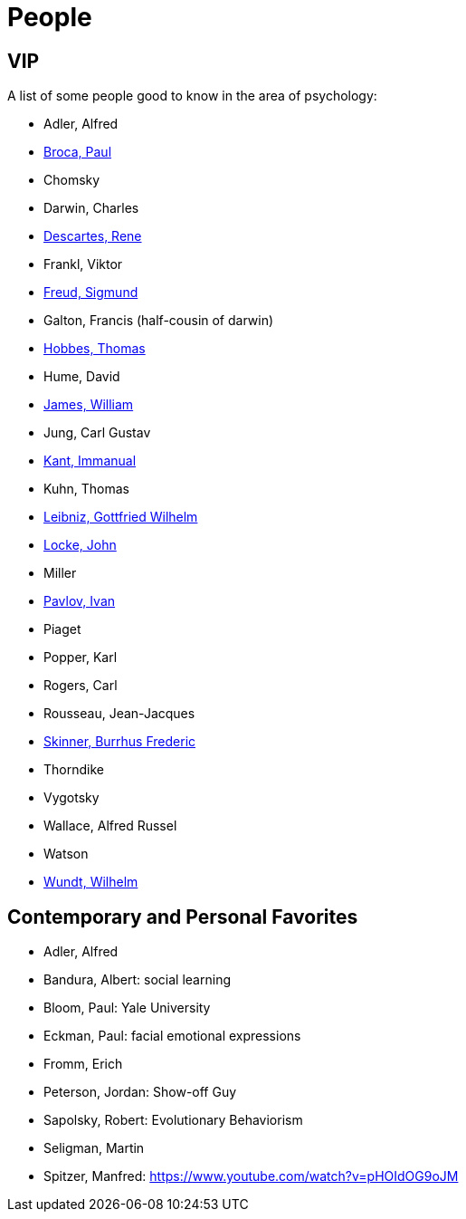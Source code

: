 = People

== VIP

A list of some people good to know in the area of psychology:

* Adler, Alfred
* link:broca-paul.html[Broca, Paul]
* Chomsky
* Darwin, Charles
* link:descartes-rene.html[Descartes, Rene]
* Frankl, Viktor
* link:freud-sigmund.html[Freud, Sigmund]
* Galton, Francis (half-cousin of darwin)
* link:hobbes-thomas.html[Hobbes, Thomas]
* Hume, David
* link:james-william.html[James, William]
* Jung, Carl Gustav
* link:kant-immanuel.html[Kant, Immanual]
* Kuhn, Thomas
* link:leibniz-gottfried_wilhelm.html[Leibniz, Gottfried Wilhelm]
* link:locke-john.html[Locke, John]
* Miller
* link:pavlov-ivan.html[Pavlov, Ivan]
* Piaget
* Popper, Karl
* Rogers, Carl
* Rousseau, Jean-Jacques
* link:skinner-burrhus_frederic.html[Skinner, Burrhus Frederic]
* Thorndike
* Vygotsky
* Wallace, Alfred Russel
* Watson
* link:wundt-wilhelm.html[Wundt, Wilhelm]

== Contemporary and Personal Favorites

* Adler, Alfred
* Bandura, Albert: social learning
* Bloom, Paul: Yale University
* Eckman, Paul: facial emotional expressions
* Fromm, Erich
* Peterson, Jordan: Show-off Guy
* Sapolsky, Robert: Evolutionary Behaviorism
* Seligman, Martin
* Spitzer, Manfred: https://www.youtube.com/watch?v=pHOIdOG9oJM
